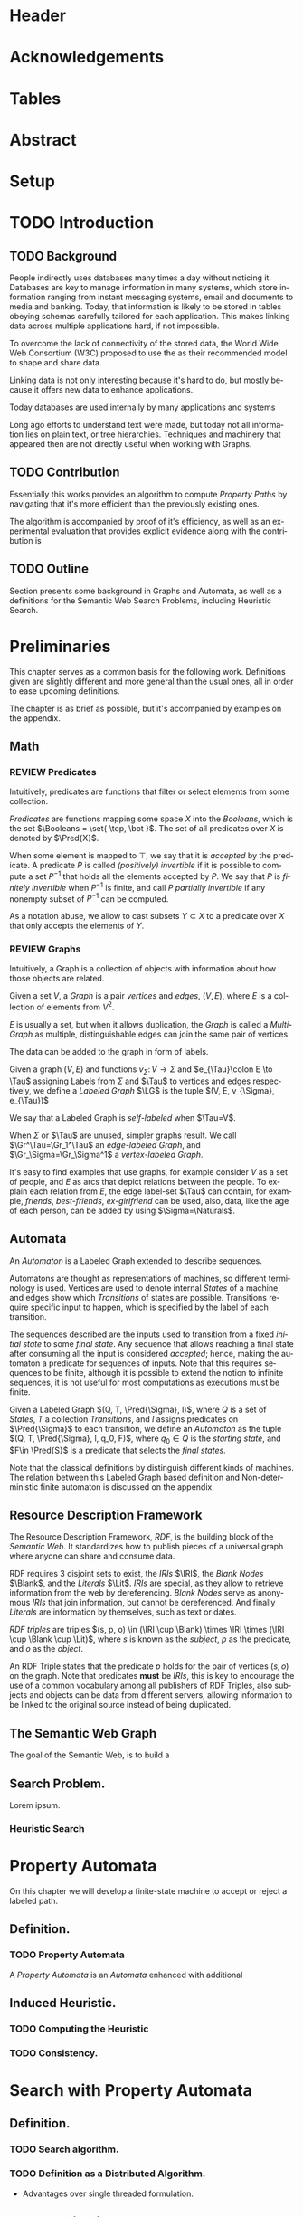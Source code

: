 # #+TITLE: Don't use org-mode title, it inserts unwanted \maketitle
#+AUTHOR: Dietrich Arnaldo Daroch González
#+DATE: December, 2016
#+LANGUAGE: en


# Setup
# -----
# Using LaTeX_CLASS requires additional setup!
#+LaTeX_CLASS: puc
#+LaTeX_CLASS_OPTIONS: [12pt,reqno,oneside]

# Packages
#+LaTeX_HEADER: \input{setup.tex}  % pucthesis setup (should be part of the LaTeX class!
#+LaTeX_HEADER: \usepackage[spanish,english]{babel}

# microtype (xelatex)
#+LaTeX_HEADER: \usepackage[final,factor=1100,stretch=10,shrink=10]{microtype}
# #+LaTeX_HEADER: \usepackage[activate={true,nocompatibility},final,tracking=true,kerning=true,spacing=true,factor=1100,stretch=10,shrink=10]{microtype}


#+SEQ_TODO: TODO | REVIEW DONE

#+OPTIONS: toc:nil
#+OPTIONS: tasks:t
#+OPTIONS: tags:nil
#+OPTIONS: d:nil
#+OPTIONS: skip:nil ^:nil timestamp:nil
#+STARTUP: overview

# Annoyances
# ----------
# „Quotes“

* Header                                                            :ignore:
#+begin_export LaTeX
\title[Evaluating Navigational RDF Queries]{Evaluating Navigational RDF Queries
	over the Web}

\address{Escuela de Ingenier\'ia\\
				 Pontificia Universidad Cat\'olica de Chile\\
				 Vicu\~na Mackenna 4860\\
				 Santiago, Chile\\
				 {\it Tel.\/} : 56 (2) 354-2000}
\email{Dietrich.Daroch@gmail.com}
%
\facultyto    {the School of Engineering}
\department   {}
\faculty      {Faculty of Engineering}
\degree       {Master of Science in Engineering}
\advisor      {Jorge Baier A.}
\committeememberA {Juan L. Reutter D.}
%\committeememberB {Committee Member B (Optional)}
\guestmemberA {Jorge P\'erez R.}
%\guestmemberB {Guest Committee Member B (Optional)}
\ogrsmember   {Juan Siding B.}  % TODO: change
\subject      {Engineering}
\date         {Diciembre 2016}
\copyrightname{Dietrich Daroch}
\copyrightyear{MMXVI}

\dedication {
To everyone
}

\NoChapterPageNumber
\pagenumbering{roman}
\maketitle
#+end_export

* Acknowledgements                                                  :ignore:
#+begin_export LaTeX
\selectlanguage{english}
\chapter*{Acknowledgements}

\cleardoublepage
#+end_export

* Tables                                                            :ignore:
#+begin_export LaTeX
\tableofcontents
\listoftables
\listoffigures
\cleardoublepage % In double-sided printing style makes the next page
#+end_export

* Abstract                                                          :ignore:
#+begin_export LaTeX
\selectlanguage{english}
\chapter*{Abstract}
\label{ch:abstract}
This works presents a novel reduction from \emph{Property Path Computation} to
\emph{Heuristic Search}, which enables to solve queries in a more efficient way
than the previously known reduction to \emph{Uninformed Search}.
The new reduction enables to use years of reaserch on Heuristic Search made by
the Artificial Intelligence community to solve \emph{Property Paths} over
\emph{Linked Data} more efficiently.
Besides the reduction, optimizations and implementation details are reviewed.


% Keywords
\vfill
{\bf Keywords:} \parbox[t]{.75\textwidth}{
	RDF, Semantic Web, Property Paths, Graph Databases
}
#+end_export

#+begin_export LaTeX
\chapter*{Resumen}
\label{ch:resumen}
\selectlanguage{spanish}
Este trabajo presenta una reducción nueva desde \emph{Property Path Computation} a
\emph{Búsqueda Heurística}, la cuál permite resolver consultas de manera más
eficiente que la anteriormente conocida reducción a \emph{Búsqueda Ciega}.
Esta nueva reducción permite aprovechar años de investigación en Búsqueda por
parte de la comunidad de Inteligencia Artificial para resolver consultas sobre
\emph{Property Paths} en \emph{Linked Data} de forma más eficiente.
Además de la reducción, se estudian optimizaciones y detalles de implementación.

% Keywords
\vfill
{\bf Palabras Claves:} \parbox[t]{.75\textwidth}{
	RDF, Web Semántica, Property Paths, Bases de Datos de Grafos
}


\selectlanguage{english}
#+end_export


* Setup                                                             :ignore:
#+begin_export LaTeX
\cleardoublepage
\pagenumbering{arabic}
#+end_export



* TODO Introduction
** TODO Background

People indirectly uses databases many times a day without noticing it.
Databases are key to manage information in many systems, which store information
ranging from instant messaging systems, email and documents to media and banking.
Today, that information is likely to be stored in tables obeying schemas
carefully tailored for each application.
This makes linking data across multiple applications hard, if not impossible.

To overcome the lack of connectivity of the stored data, the World Wide Web
Consortium (W3C) proposed to use the \citeA{RDF} as their recommended model to
shape and share data.

Linking data is not only interesting because it's hard to do, but mostly because
it offers new data to enhance applications.\cite{BaierDRV16}.

Today databases are used internally by many applications and systems

Long ago efforts to understand text were made, but today not all information
lies on plain text, or tree hierarchies. Techniques and machinery that appeared
then are not directly useful when working with Graphs.


** TODO Contribution
Essentially this works provides an algorithm to compute /Property Paths/ by
navigating that it's more efficient than the previously existing ones.

The algorithm is accompanied by proof of it's efficiency, as well as an
experimental evaluation that provides explicit evidence along with   the
contribution is


** TODO Outline
Section \ref{sec:Preliminaries} presents some background in Graphs and Automata,
as well as a definitions for the Semantic Web Search Problems, including
Heuristic Search.


* Preliminaries
#+begin_export latex
\label{sec:Preliminaries}
#+end_export

This chapter serves as a common basis for the following work. Definitions given
are slightly different and more general than the usual ones, all in order to
ease upcoming definitions.

The chapter is as brief as possible, but it's accompanied by examples on the appendix.


** Math
*** REVIEW Predicates
		CLOSED: [2016-12-15 Thu 11:45]
Intuitively, predicates are functions that filter or select elements from some
collection.

#+LATEX: \begin{definition}[Predicate]
/Predicates/ are functions mapping some space $X$ into the /Booleans/, which is
the set\nbsp{}$\Booleans = \set{ \top, \bot }$.
The set of all predicates over $X$ is denoted by $\Pred{X}$.
#+LATEX: \end{definition}

When some element is mapped to $\top$, we say that it is /accepted/ by the predicate.
A predicate $P$ is called /(positively) invertible/ if it is possible to compute
a set\nbsp{}$P^{-1}$ that holds all the elements accepted by $P$.
We say that $P$ is /finitely invertible/ when $P^{-1}$ is finite, and call $P$
/partially invertible/ if any nonempty subset of $P^{-1}$ can be computed.

As a notation abuse, we allow to cast subsets $Y \subset X$ to a predicate over $X$
that only accepts the elements of $Y$.

*** REVIEW Graphs
		CLOSED: [2016-12-15 Thu 11:45]
Intuitively, a Graph is a collection of objects with information about how those
objects are related.

#+LATEX: \begin{definition}[Graph]
Given a set $V$, a /Graph/ is a pair /vertices/ and /edges/, $(V, E)$, where $E$
is a collection of elements from $V^2$.
#+LATEX: \end{definition}
$E$ is usually a set, but when it allows duplication, the /Graph/ is called a
/Multi-Graph/ as multiple, distinguishable edges can join the same pair of vertices.


The data can be added to the graph in form of labels.
#+LATEX: \begin{definition}[Labeled Graph]
Given a graph $(V, E)$ and functions $v_{\Sigma}\colon V \to \Sigma$ and
$e_{\Tau}\colon E \to \Tau$ assigning Labels from $\Sigma$ and $\Tau$ to vertices
and edges respectively, we define a /Labeled Graph/ $\LG$ is the
tuple $(V, E, v_{\Sigma}, e_{\Tau})$

We say that a Labeled Graph is /self-labeled/ when $\Tau=V$.

When $\Sigma$ or $\Tau$ are unused, simpler graphs result.
We call  $\Gr^\Tau=\Gr_1^\Tau$    an /edge-labeled Graph/, and
				 $\Gr_\Sigma=\Gr_\Sigma^1$ a /vertex-labeled Graph/.
#+LATEX: \end{definition}

It's easy to find examples that use graphs, for example consider $V$ as a set of
people, and $E$ as arcs that depict relations between the people. To explain
each relation from $E$, the edge label-set $\Tau$ can contain, for example,
/friends/, /best-friends/, /ex-girlfriend/ can be used, also, data, like the age
of each person, can be added by using $\Sigma=\Naturals$.

** Automata
An /Automaton/ is a Labeled Graph extended to describe sequences.

Automatons are thought as representations of machines, so different terminology
is used. Vertices are used to denote internal /States/ of a machine, and
edges show which /Transitions/ of states are possible. Transitions require
specific input to happen, which is specified by the label of each transition.

The sequences described are the inputs used to transition from a fixed /initial
state/ to some /final state/. Any sequence that allows reaching a final state
after consuming all the input is considered /accepted/; hence, making the
automaton a predicate for sequences of inputs. Note that this requires sequences
to be finite, although it is possible to extend the notion to infinite
sequences, it is not useful for most computations as executions must be finite.

#+LATEX: \begin{definition}[Automaton]
Given a Labeled Graph $(Q, T, \Pred{\Sigma}, l)$, where $Q$ is a set of /States/,
$T$ a collection /Transitions/, and $l$ assigns predicates on $\Pred{\Sigma}$
to each transition, we define an /Automaton/ as the tuple
$(Q, T, \Pred{\Sigma}, l, q_0, F)$, where $q_0 \in Q$ is the /starting state/,
and $F\in \Pred{S}$ is a predicate that selects the /final states/.
#+LATEX: \end{definition}

Note that the classical definitions by \citeA{AutomataTheory} distinguish
different kinds of machines. The relation between this Labeled Graph based
definition and Non-deterministic finite automaton is discussed on the appendix.


** Resource Description Framework
The Resource Description Framework, /RDF/, is the building block of the
/Semantic Web/. It standardizes how to publish pieces of a universal graph where
anyone can share and consume data.

RDF requires $3$ disjoint sets to exist, the /IRIs/ $\IRI$, the /Blank Nodes/ $\Blank$,
 and the /Literals/ $\Lit$.
/IRIs/ are special, as they allow to retrieve information from the web by dereferencing. /Blank
 Nodes/ serve as anonymous /IRIs/ that join information, but cannot be
 dereferenced. And finally /Literals/ are information by themselves, such as
 text or dates.

#+LATEX: \begin{definition}[RDF triple]
/RDF triples/ are triples $(s, p, o) \in (\IRI \cup \Blank) \times \IRI \times (\IRI \cup \Blank \cup \Lit)$,
where $s$ is known as the /subject/, $p$ as the predicate, and $o$ as the
/object/.
#+LATEX: \end{definition}
An RDF Triple states that the predicate $p$ holds for the pair of vertices $(s,
o)$ on the graph. Note that predicates *must* be /IRIs/, this is key to
encourage the use of a common vocabulary among all publishers of RDF Triples,
also subjects and objects can be data from different servers, allowing
information to be linked to the original source instead of being duplicated.


** The Semantic Web Graph

The goal of the Semantic Web, is to build a


** Search Problem.
Lorem ipsum.
*** Heuristic Search
# http://stackoverflow.com/questions/29470253/astar-explanation-of-name


* Property Automata
On this chapter we will develop a finite-state machine to accept or reject a labeled path.
** Definition.
*** TODO Property Automata
A /Property Automata/ is an /Automata/ enhanced with additional

** Induced Heuristic.
*** TODO Computing the Heuristic
*** TODO Consistency.
* Search with Property Automata
** Definition.
*** TODO Search algorithm.
*** TODO Definition as a Distributed Algorithm.
  - Advantages over single threaded formulation.
** TODO Multi-point search.
  - Filter invertibility.
** Remarks
Note that the Search with Property Automata can simulate old Automata if the database $(\set{q_0}, \set{(q_0, q_0), \Sigma, l}$ is considered, where $l(q_0) = 2^\Sigma$.
Not only it happens that the paths (words) accepted are the same, but also that given a Query (regular expression), paths (words) can be gathered exhaustively in an ordered way.


* Searching on the Semantic Web
** TODO The Semantic Web Graph.
** TODO Limitations of the Web.
** TODO Search Problem.
** TODO Evaluation.

To test the feasibility of navigating the web through documents


* Conclusions
* TODO Future Work
** Automata
*** Define a Query language.
Currently the definition relies on the existence of adequate filter functions
** Search
*** Multi point search
Notice that starting point can be seen as search node that is /allowed/ by the the starting
by only looking a

** Semantic Web
*** Rewriting SPARQL to Property Automata
SPARQL endpoints can benefit from our approach to answer /Property Path/ queries
in a faster and more reliable way, as currently well known engines either don't
support /Property Paths/ or perform badly while computing answers \cite{BaierDRV16}.

The most outstanding property of our approach, is that incremental answering
allows to compute queries using ~limit~ in without computing all the answers as
currently some /Property Path/ capable endpoints do.

*** Discovery Protocol
On our experiments was necessary to allow querying the SPARQL endpoints to look
for /backward triples/, as documents on some servers only were complete with
respect to triples starting on the queried IRI.

Our approach to avoid navigating only from incomplete documents relied on a
manual matching between IRI prefixes and SPARQL endpoint locations. This manual
matching forbids the use of this trick to explore new servers.

The technique could be used reliably if a standardized way to locate SPARQL
endpoints was available.

*** Local path queries
Using SPARQL endpoints not only allows to retrieve more reliable data, but it
also could enable faster navigation if more expressive queries are allowed, as
simply querying for longer paths would save some roundtrips to the server,
reducing the network load against the server in exchange for some extra server
CPU time that depends on a length parameter.

This approach requires only a subset of SPARQL capabilities, and could be
handled with less powerful servers that can also be allowed to impose a limit on
the length. For this to reduce network traffic, only paths local to the server
can be answered, but partial paths are also useful to the clients.

This approach subsumes the proposal from Triple Pattern Fragments, as they only
consider paths of length 1. Note that servers could also run A* in order to
search their local database while answering, this uniformity suggests that
clients can easily become servers, serving their data and the data gathered
while navigating.

*** Extending documents information
Documents currently give back triples that mention the IRI requested. Following
the goal from local path queries, this can be generalized to paths that start at
the IRI, which would enable to reduce roundtrips if the paths are useful.

This would be a simple way to gain the benefits from Local path queries, but
requires to fix the document to hold more paths, which can affect performance
when the additional information is not useful for the client.

*** Statistics
Collecting statistics about the data served is probably the best way to improve
the layout and connectivity of the data served without requiring any supervision
or expert knowledge.

The /HTTP protocol/ provides the foundation for the Semantic Web, and it already
carries useful metadata for servers as part of the standard \cite{httpHeaders}.
For example, the /referer field/ tracks the IRI used to discover the IRI
currently being dereferenced, so it can be used to let servers exchange and
replicate triples to keep connectivity of reversed links. This replication
*needs* feedback from the users, as a single server simply cannot hold all the
triples mentioning any IRI, therefore, keeping only the top k-th most used
triples becomes a good mechanism to hold important information under reasonable
space constraints.

Serving the most used outgoing IRIs first would enable clients to share hints on
which are the most useful IRIs to explore, allowing clients to minimize the
effort made to get the first answers.

Those are only 2 examples of what can be achieved by using statistics, both by
themselves are promising, so exploring what can be done with additional metadata
is really interesting.


* References                                                        :ignore:
#+begin_export LaTeX
\cleardoublepage
\phantomsection \label{references}
\bibliographystyle{apacite}
\renewcommand{\bibname}{REFERENCES}
\bibliography{thesis}
#+end_export

* Appendix                                                          :ignore:
#+begin_export LaTeX
\appendix % It is like a chapter, so each appendix (A, B, C...) must to be considered as a section
#+end_export
** Automata definitions and their relationship
The classic, /Deterministic Finite Automata/ (/DFA/) definition is by a tuple $(Q,
q_0, \Sigma, \delta, F)$ where $Q$ is a finite set of /States/ and $\delta
\colon Q \times \Sigma \to Q$ is a total function fixing the transitions of the
machine.

Definitions differ on how transitions are stated by using $\delta$ or $(E, l)$
respectively.

A /DFA/ can be transformed into an /Automaton/ by noting that $\delta$ induces
the /edges/ and their /labels/.
A sample mapping given by $\delta$ can be the following, $\delta(u, a) = v$.
This requires that an edge $e\in E$ from $u$ to $v$ exist, and that it's
assigned label is $a$, so $l(e)=a$.

Note that, unlike /DFA/, the /Automaton/ do not need to have transitions defined
for every state and label pair, which makes it closer to a /Non-deterministic
Finite Automaton/ (/NFA/). Again, a similar transformation can be used to turn a
/NFA/ into an /Automaton/.

An /Automaton/ using finite states and without repeating labels between any pair
of states can be turned into a /NFA/. To do so, $\delta$ must be built from $(E, l)$.
Given any edge $e=(u,v)$ on $E$, $\delta$ should map $(u, l(e))$ to the smallest
possible set containing $v$ satisfying this rule for every other edge.


** Complete evaluation                                             :yoexport:

*** Queries
**** Prefixes used

#+CAPTION: Common prefixes used and their full IRIs
#+NAME:   lst:prefixes-common
#+begin_src sparql
prefix rdf:  <http://www.w3.org/1999/02/22-rdf-syntax-ns#>
prefix rdfs: <http://www.w3.org/2000/01/rdf-schema#>
prefix owl:  <http://www.w3.org/2002/07/owl#>
prefix dc:   <http://purl.org/dc/elements/1.1/>
prefix foaf: <http://xmlns.com/foaf/0.1/>
#+end_src


#+CAPTION: Prefixes from dbPedia
#+NAME:   lst:prefixes-dbpedia
#+begin_src sparql
prefix dbo: <http://dbpedia.org/ontology/>
prefix dbr: <http://dbpedia.org/resource/>
prefix dbc: <http://dbpedia.org/resource/Category:>
prefix dct: <http://purl.org/dc/terms/>
#+end_src


#+CAPTION: Prefixes from DBLP
#+NAME:   lst:prefixes-dblp
#+begin_src sparql
prefix dblp:       <http://dblp.L3S.de/>
prefix dblpAuthor: <http://dblp.L3S.de/Authors/>
#+end_src


#+CAPTION: Prefixes from YAGO
#+NAME:   lst:prefixes-yago
#+begin_src sparql
prefix yago: <http://yago-knowledge.org/resource/>
prefix frmb: <http://framebase.org/ns/>
#+end_src
#+LaTeX: \newpage

#+CAPTION: Prefixes from Linked Movie Database
#+NAME:   lst:prefixes-lmdb
#+begin_src sparql
prefix lmdbActor: <http://data.linkedmdb.org/resource/actor>
prefix lmdbMovie: <http://data.linkedmdb.org/resource/movie>
#+end_src


#+CAPTION: Other prefixes used
#+NAME:   lst:prefixes-other
#+begin_src sparql
prefix d2r:     <http://sites.wiwiss.fu-berlin.de/suhl/bizer/d2r-server/config.rdf#>
prefix dbc:     <http://dbpedia.org/resource/Category:>
prefix dbo:     <http://dbpedia.org/ontology/>
prefix dbr:     <http://dbpedia.org/resource/>
prefix dct:     <http://purl.org/dc/terms/>
prefix dcterms: <http://purl.org/dc/terms/>
prefix map:     <file:///home/diederich/d2r-server-0.3.2/dblp-mapping.n3#>
prefix swrc:    <http://swrc.ontoware.org/ontology#>
prefix xsd:     <http://www.w3.org/2001/XMLSchema#>
#+end_src


**** Q10  Publications                                    :dbpedia:selected:
#+begin_src sparql
select * where {
 dblpAuthor:Michael_Stonebraker  ^dc:creator/dc:title  ?paper
}
#+end_src


**** Q11  Journals                                        :dbpedia:selected:
#+begin_src sparql
select * where {
 dblpAuthor:Michael_Stonebraker  ^dc:creator/swrc:journal/rdfs:label  ?paper
}
#+end_src


**** Q12  Conferences                                     :dbpedia:selected:
#+begin_src sparql
select * where {
 dblpAuthor:Michael_Stonebraker  ^dc:creator/swrc:series/rdfs:label  ?paper
}
#+end_src


**** Q13  CoAuthor                                        :dbpedia:selected:
#+begin_src sparql
select * where {
 dblpAuthor:Michael_Stonebraker  ^dc:creator/dc:creator/rdfs:label  ?paper
}
#+end_src


**** Q14  CoAuthor* IRIs                                  :dbpedia:selected:
#+begin_src sparql
select * where {
 dblpAuthor:Michael_Stonebraker  (^dc:creator/dc:creator)*  ?paper
}
#+end_src


**** Q15  CoAuthor*                                       :dbpedia:selected:
#+begin_src sparql
select * where {
 dblpAuthor:Michael_Stonebraker  (^dc:creator/dc:creator)*/rdfs:label  ?paper
}
#+end_src


**** Q20  CoActor*                                        :dbpedia:selected:
#+begin_src sparql
select * where {
 dbr:Kevin_Bacon  (^dbo:starring/dbo:starring)*/rdfs:label  ?coActorName
}
#+end_src


**** Q22  CoActor* IRIs                                      :yago:selected:
#+begin_src sparql
select * where {
 # yago:actedIn was also used on navigation, making the query harder
 yago:Kevin_Bacon
 (frmb:dereif-Performers_and_roles-playsInPerformance/
 ^frmb:dereif-Performers_and_roles-playsInPerformance)*
 ?coActorIRI
}
	#+end_src
#+LaTeX: \newpage

**** Q23  CoActor* sameAs                   :any:yago:dbpedia:lmdb:selected:

This query is similar to Q22, but has no equivalent on SPARQL, as execution may
consult arbitrary services.

The SPARQL analogue is huge due to non-determinism to determinism transformation.
To construct this query add ~owl:sameAs~ loops on every node, and consider
alternate predicates ~dbo:starring~,
~frmb:dereif-Performers_and_roles-playsInPerformance~ along with ~yago:actedIn~
on any possible arc.


**** Q30  NATO Business'                            :yago:selected:gubichev:
#+begin_src sparql
select * where {
 yago:wikicat_Member_states_of_NATO ^rdf:type/^yago:dealsWith/(yago:isLocatedIn*) ?place
}
#+end_src


**** Q32  Airports in Netherlands                   :yago:selected:gubichev:
#+begin_src sparql
select * where {
 yago:wikicat_Capitals_in_Europe ^rdf:type/yago:isLocatedIn* ?place
}
#+end_src


#+LaTeX: \newpage
*** Sample executions
*** figures                                                        :noexport:

#+begin_export latex
\begin{figure*}
	\centering
	\begin{subfigure}
		\centering
		\includegraphics[width=.32\linewidth]{./figures/experiments/q10-Publications/p1/quick/goals_found-remote_expansions.pdf}
	\end{subfigure}%
	~
	\begin{subfigure}
		\centering
		\includegraphics[width=.32\linewidth]{./figures/experiments/q10-Publications/p1/quick/wallClock-remote_expansions.pdf}
	\end{subfigure}%
	 ~
	\begin{subfigure}
		\centering
		\includegraphics[width=.32\linewidth]{./figures/experiments/q10-Publications/p1/quick/memory-remote_expansions.pdf}
	\end{subfigure}%


	\begin{subfigure}
		\centering
		\includegraphics[width=.32\linewidth]{./figures/experiments/q10-Publications/p10/quick/goals_found-remote_expansions.pdf}
	\end{subfigure}%
	~
	\begin{subfigure}
		\centering
		\includegraphics[width=.32\linewidth]{./figures/experiments/q10-Publications/p10/quick/wallClock-remote_expansions.pdf}
	\end{subfigure}%
	 ~
	\begin{subfigure}
		\centering
		\includegraphics[width=.32\linewidth]{./figures/experiments/q10-Publications/p10/quick/memory-remote_expansions.pdf}
	\end{subfigure}%


	\begin{subfigure}
		\centering
		\includegraphics[width=.32\linewidth]{./figures/experiments/q10-Publications/p20/quick/goals_found-remote_expansions.pdf}
	\end{subfigure}%
	~
	\begin{subfigure}
		\centering
		\includegraphics[width=.32\linewidth]{./figures/experiments/q10-Publications/p20/quick/wallClock-remote_expansions.pdf}
	\end{subfigure}%
	 ~
	\begin{subfigure}
		\centering
		\includegraphics[width=.32\linewidth]{./figures/experiments/q10-Publications/p20/quick/memory-remote_expansions.pdf}
	\end{subfigure}%


	\begin{subfigure}
		\centering
		\includegraphics[width=.32\linewidth]{./figures/experiments/q10-Publications/p40/quick/goals_found-remote_expansions.pdf}
	\end{subfigure}%
	~
	\begin{subfigure}
		\centering
		\includegraphics[width=.32\linewidth]{./figures/experiments/q10-Publications/p40/quick/wallClock-remote_expansions.pdf}
	\end{subfigure}%
	 ~
	\begin{subfigure}
		\centering
		\includegraphics[width=.32\linewidth]{./figures/experiments/q10-Publications/p40/quick/memory-remote_expansions.pdf}
	\end{subfigure}%
	\caption{q10-Publications}
	\label{fig:LABEL}
\end{figure*}




\begin{figure*}
	\centering
	\begin{subfigure}
		\centering
		\includegraphics[width=.32\linewidth]{./figures/experiments/q11-Journals/p1/quick/goals_found-remote_expansions.pdf}
	\end{subfigure}%
	~
	\begin{subfigure}
		\centering
		\includegraphics[width=.32\linewidth]{./figures/experiments/q11-Journals/p1/quick/wallClock-remote_expansions.pdf}
	\end{subfigure}%
	 ~
	\begin{subfigure}
		\centering
		\includegraphics[width=.32\linewidth]{./figures/experiments/q11-Journals/p1/quick/memory-remote_expansions.pdf}
	\end{subfigure}%


	\begin{subfigure}
		\centering
		\includegraphics[width=.32\linewidth]{./figures/experiments/q11-Journals/p10/quick/goals_found-remote_expansions.pdf}
	\end{subfigure}%
	~
	\begin{subfigure}
		\centering
		\includegraphics[width=.32\linewidth]{./figures/experiments/q11-Journals/p10/quick/wallClock-remote_expansions.pdf}
	\end{subfigure}%
	 ~
	\begin{subfigure}
		\centering
		\includegraphics[width=.32\linewidth]{./figures/experiments/q11-Journals/p10/quick/memory-remote_expansions.pdf}
	\end{subfigure}%


	\begin{subfigure}
		\centering
		\includegraphics[width=.32\linewidth]{./figures/experiments/q11-Journals/p20/quick/goals_found-remote_expansions.pdf}
	\end{subfigure}%
	~
	\begin{subfigure}
		\centering
		\includegraphics[width=.32\linewidth]{./figures/experiments/q11-Journals/p20/quick/wallClock-remote_expansions.pdf}
	\end{subfigure}%
	 ~
	\begin{subfigure}
		\centering
		\includegraphics[width=.32\linewidth]{./figures/experiments/q11-Journals/p20/quick/memory-remote_expansions.pdf}
	\end{subfigure}%


	\begin{subfigure}
		\centering
		\includegraphics[width=.32\linewidth]{./figures/experiments/q11-Journals/p40/quick/goals_found-remote_expansions.pdf}
	\end{subfigure}%
	~
	\begin{subfigure}
		\centering
		\includegraphics[width=.32\linewidth]{./figures/experiments/q11-Journals/p40/quick/wallClock-remote_expansions.pdf}
	\end{subfigure}%
	 ~
	\begin{subfigure}
		\centering
		\includegraphics[width=.32\linewidth]{./figures/experiments/q11-Journals/p40/quick/memory-remote_expansions.pdf}
	\end{subfigure}%
	\caption{q11-Journals}
	\label{fig:LABEL}
\end{figure*}




\begin{figure*}
	\centering
	\begin{subfigure}
		\centering
		\includegraphics[width=.32\linewidth]{./figures/experiments/q12-Conferences/p1/quick/goals_found-remote_expansions.pdf}
	\end{subfigure}%
	~
	\begin{subfigure}
		\centering
		\includegraphics[width=.32\linewidth]{./figures/experiments/q12-Conferences/p1/quick/wallClock-remote_expansions.pdf}
	\end{subfigure}%
	 ~
	\begin{subfigure}
		\centering
		\includegraphics[width=.32\linewidth]{./figures/experiments/q12-Conferences/p1/quick/memory-remote_expansions.pdf}
	\end{subfigure}%


	\begin{subfigure}
		\centering
		\includegraphics[width=.32\linewidth]{./figures/experiments/q12-Conferences/p10/quick/goals_found-remote_expansions.pdf}
	\end{subfigure}%
	~
	\begin{subfigure}
		\centering
		\includegraphics[width=.32\linewidth]{./figures/experiments/q12-Conferences/p10/quick/wallClock-remote_expansions.pdf}
	\end{subfigure}%
	 ~
	\begin{subfigure}
		\centering
		\includegraphics[width=.32\linewidth]{./figures/experiments/q12-Conferences/p10/quick/memory-remote_expansions.pdf}
	\end{subfigure}%


	\begin{subfigure}
		\centering
		\includegraphics[width=.32\linewidth]{./figures/experiments/q12-Conferences/p20/quick/goals_found-remote_expansions.pdf}
	\end{subfigure}%
	~
	\begin{subfigure}
		\centering
		\includegraphics[width=.32\linewidth]{./figures/experiments/q12-Conferences/p20/quick/wallClock-remote_expansions.pdf}
	\end{subfigure}%
	 ~
	\begin{subfigure}
		\centering
		\includegraphics[width=.32\linewidth]{./figures/experiments/q12-Conferences/p20/quick/memory-remote_expansions.pdf}
	\end{subfigure}%


	\begin{subfigure}
		\centering
		\includegraphics[width=.32\linewidth]{./figures/experiments/q12-Conferences/p40/quick/goals_found-remote_expansions.pdf}
	\end{subfigure}%
	~
	\begin{subfigure}
		\centering
		\includegraphics[width=.32\linewidth]{./figures/experiments/q12-Conferences/p40/quick/wallClock-remote_expansions.pdf}
	\end{subfigure}%
	 ~
	\begin{subfigure}
		\centering
		\includegraphics[width=.32\linewidth]{./figures/experiments/q12-Conferences/p40/quick/memory-remote_expansions.pdf}
	\end{subfigure}%
	\caption{q12-Conferences}
	\label{fig:LABEL}
\end{figure*}




\begin{figure*}
	\centering
	\begin{subfigure}
		\centering
		\includegraphics[width=.32\linewidth]{./figures/experiments/q13-Direct_Coauthors/p1/quick/goals_found-remote_expansions.pdf}
	\end{subfigure}%
	~
	\begin{subfigure}
		\centering
		\includegraphics[width=.32\linewidth]{./figures/experiments/q13-Direct_Coauthors/p1/quick/wallClock-remote_expansions.pdf}
	\end{subfigure}%
	 ~
	\begin{subfigure}
		\centering
		\includegraphics[width=.32\linewidth]{./figures/experiments/q13-Direct_Coauthors/p1/quick/memory-remote_expansions.pdf}
	\end{subfigure}%


	\begin{subfigure}
		\centering
		\includegraphics[width=.32\linewidth]{./figures/experiments/q13-Direct_Coauthors/p10/quick/goals_found-remote_expansions.pdf}
	\end{subfigure}%
	~
	\begin{subfigure}
		\centering
		\includegraphics[width=.32\linewidth]{./figures/experiments/q13-Direct_Coauthors/p10/quick/wallClock-remote_expansions.pdf}
	\end{subfigure}%
	 ~
	\begin{subfigure}
		\centering
		\includegraphics[width=.32\linewidth]{./figures/experiments/q13-Direct_Coauthors/p10/quick/memory-remote_expansions.pdf}
	\end{subfigure}%


	\begin{subfigure}
		\centering
		\includegraphics[width=.32\linewidth]{./figures/experiments/q13-Direct_Coauthors/p20/quick/goals_found-remote_expansions.pdf}
	\end{subfigure}%
	~
	\begin{subfigure}
		\centering
		\includegraphics[width=.32\linewidth]{./figures/experiments/q13-Direct_Coauthors/p20/quick/wallClock-remote_expansions.pdf}
	\end{subfigure}%
	 ~
	\begin{subfigure}
		\centering
		\includegraphics[width=.32\linewidth]{./figures/experiments/q13-Direct_Coauthors/p20/quick/memory-remote_expansions.pdf}
	\end{subfigure}%


	\begin{subfigure}
		\centering
		\includegraphics[width=.32\linewidth]{./figures/experiments/q13-Direct_Coauthors/p40/quick/goals_found-remote_expansions.pdf}
	\end{subfigure}%
	~
	\begin{subfigure}
		\centering
		\includegraphics[width=.32\linewidth]{./figures/experiments/q13-Direct_Coauthors/p40/quick/wallClock-remote_expansions.pdf}
	\end{subfigure}%
	 ~
	\begin{subfigure}
		\centering
		\includegraphics[width=.32\linewidth]{./figures/experiments/q13-Direct_Coauthors/p40/quick/memory-remote_expansions.pdf}
	\end{subfigure}%
	\caption{q13-Direct\_Coauthors}
	\label{fig:LABEL}
\end{figure*}




\begin{figure*}
	\centering
	\begin{subfigure}
		\centering
		\includegraphics[width=.32\linewidth]{./figures/experiments/q14-CoauthorStar_IRI/p1/quick/goals_found-remote_expansions.pdf}
	\end{subfigure}%
	~
	\begin{subfigure}
		\centering
		\includegraphics[width=.32\linewidth]{./figures/experiments/q14-CoauthorStar_IRI/p1/quick/wallClock-remote_expansions.pdf}
	\end{subfigure}%
	 ~
	\begin{subfigure}
		\centering
		\includegraphics[width=.32\linewidth]{./figures/experiments/q14-CoauthorStar_IRI/p1/quick/memory-remote_expansions.pdf}
	\end{subfigure}%


	\begin{subfigure}
		\centering
		\includegraphics[width=.32\linewidth]{./figures/experiments/q14-CoauthorStar_IRI/p10/quick/goals_found-remote_expansions.pdf}
	\end{subfigure}%
	~
	\begin{subfigure}
		\centering
		\includegraphics[width=.32\linewidth]{./figures/experiments/q14-CoauthorStar_IRI/p10/quick/wallClock-remote_expansions.pdf}
	\end{subfigure}%
	 ~
	\begin{subfigure}
		\centering
		\includegraphics[width=.32\linewidth]{./figures/experiments/q14-CoauthorStar_IRI/p10/quick/memory-remote_expansions.pdf}
	\end{subfigure}%


	\begin{subfigure}
		\centering
		\includegraphics[width=.32\linewidth]{./figures/experiments/q14-CoauthorStar_IRI/p20/quick/goals_found-remote_expansions.pdf}
	\end{subfigure}%
	~
	\begin{subfigure}
		\centering
		\includegraphics[width=.32\linewidth]{./figures/experiments/q14-CoauthorStar_IRI/p20/quick/wallClock-remote_expansions.pdf}
	\end{subfigure}%
	 ~
	\begin{subfigure}
		\centering
		\includegraphics[width=.32\linewidth]{./figures/experiments/q14-CoauthorStar_IRI/p20/quick/memory-remote_expansions.pdf}
	\end{subfigure}%


	\begin{subfigure}
		\centering
		\includegraphics[width=.32\linewidth]{./figures/experiments/q14-CoauthorStar_IRI/p40/quick/goals_found-remote_expansions.pdf}
	\end{subfigure}%
	~
	\begin{subfigure}
		\centering
		\includegraphics[width=.32\linewidth]{./figures/experiments/q14-CoauthorStar_IRI/p40/quick/wallClock-remote_expansions.pdf}
	\end{subfigure}%
	 ~
	\begin{subfigure}
		\centering
		\includegraphics[width=.32\linewidth]{./figures/experiments/q14-CoauthorStar_IRI/p40/quick/memory-remote_expansions.pdf}
	\end{subfigure}%
	\caption{q14-CoauthorStar\_IRI}
	\label{fig:LABEL}
\end{figure*}




\begin{figure*}
	\centering
	\begin{subfigure}
		\centering
		\includegraphics[width=.32\linewidth]{./figures/experiments/q15-CoauthorStar/p1/quick/goals_found-remote_expansions.pdf}
	\end{subfigure}%
	~
	\begin{subfigure}
		\centering
		\includegraphics[width=.32\linewidth]{./figures/experiments/q15-CoauthorStar/p1/quick/wallClock-remote_expansions.pdf}
	\end{subfigure}%
	 ~
	\begin{subfigure}
		\centering
		\includegraphics[width=.32\linewidth]{./figures/experiments/q15-CoauthorStar/p1/quick/memory-remote_expansions.pdf}
	\end{subfigure}%


	\begin{subfigure}
		\centering
		\includegraphics[width=.32\linewidth]{./figures/experiments/q15-CoauthorStar/p10/quick/goals_found-remote_expansions.pdf}
	\end{subfigure}%
	~
	\begin{subfigure}
		\centering
		\includegraphics[width=.32\linewidth]{./figures/experiments/q15-CoauthorStar/p10/quick/wallClock-remote_expansions.pdf}
	\end{subfigure}%
	 ~
	\begin{subfigure}
		\centering
		\includegraphics[width=.32\linewidth]{./figures/experiments/q15-CoauthorStar/p10/quick/memory-remote_expansions.pdf}
	\end{subfigure}%


	\begin{subfigure}
		\centering
		\includegraphics[width=.32\linewidth]{./figures/experiments/q15-CoauthorStar/p20/quick/goals_found-remote_expansions.pdf}
	\end{subfigure}%
	~
	\begin{subfigure}
		\centering
		\includegraphics[width=.32\linewidth]{./figures/experiments/q15-CoauthorStar/p20/quick/wallClock-remote_expansions.pdf}
	\end{subfigure}%
	 ~
	\begin{subfigure}
		\centering
		\includegraphics[width=.32\linewidth]{./figures/experiments/q15-CoauthorStar/p20/quick/memory-remote_expansions.pdf}
	\end{subfigure}%


	\begin{subfigure}
		\centering
		\includegraphics[width=.32\linewidth]{./figures/experiments/q15-CoauthorStar/p40/quick/goals_found-remote_expansions.pdf}
	\end{subfigure}%
	~
	\begin{subfigure}
		\centering
		\includegraphics[width=.32\linewidth]{./figures/experiments/q15-CoauthorStar/p40/quick/wallClock-remote_expansions.pdf}
	\end{subfigure}%
	 ~
	\begin{subfigure}
		\centering
		\includegraphics[width=.32\linewidth]{./figures/experiments/q15-CoauthorStar/p40/quick/memory-remote_expansions.pdf}
	\end{subfigure}%
	\caption{q15-CoauthorStar}
	\label{fig:LABEL}
\end{figure*}




\begin{figure*}
	\centering
	\begin{subfigure}
		\centering
		\includegraphics[width=.32\linewidth]{./figures/experiments/q20-CoactorStar__DBPEDIA/p1/quick/goals_found-remote_expansions.pdf}
	\end{subfigure}%
	~
	\begin{subfigure}
		\centering
		\includegraphics[width=.32\linewidth]{./figures/experiments/q20-CoactorStar__DBPEDIA/p1/quick/wallClock-remote_expansions.pdf}
	\end{subfigure}%
	 ~
	\begin{subfigure}
		\centering
		\includegraphics[width=.32\linewidth]{./figures/experiments/q20-CoactorStar__DBPEDIA/p1/quick/memory-remote_expansions.pdf}
	\end{subfigure}%


	\begin{subfigure}
		\centering
		\includegraphics[width=.32\linewidth]{./figures/experiments/q20-CoactorStar__DBPEDIA/p10/quick/goals_found-remote_expansions.pdf}
	\end{subfigure}%
	~
	\begin{subfigure}
		\centering
		\includegraphics[width=.32\linewidth]{./figures/experiments/q20-CoactorStar__DBPEDIA/p10/quick/wallClock-remote_expansions.pdf}
	\end{subfigure}%
	 ~
	\begin{subfigure}
		\centering
		\includegraphics[width=.32\linewidth]{./figures/experiments/q20-CoactorStar__DBPEDIA/p10/quick/memory-remote_expansions.pdf}
	\end{subfigure}%


	\begin{subfigure}
		\centering
		\includegraphics[width=.32\linewidth]{./figures/experiments/q20-CoactorStar__DBPEDIA/p20/quick/goals_found-remote_expansions.pdf}
	\end{subfigure}%
	~
	\begin{subfigure}
		\centering
		\includegraphics[width=.32\linewidth]{./figures/experiments/q20-CoactorStar__DBPEDIA/p20/quick/wallClock-remote_expansions.pdf}
	\end{subfigure}%
	 ~
	\begin{subfigure}
		\centering
		\includegraphics[width=.32\linewidth]{./figures/experiments/q20-CoactorStar__DBPEDIA/p20/quick/memory-remote_expansions.pdf}
	\end{subfigure}%


	\begin{subfigure}
		\centering
		\includegraphics[width=.32\linewidth]{./figures/experiments/q20-CoactorStar__DBPEDIA/p40/quick/goals_found-remote_expansions.pdf}
	\end{subfigure}%
	~
	\begin{subfigure}
		\centering
		\includegraphics[width=.32\linewidth]{./figures/experiments/q20-CoactorStar__DBPEDIA/p40/quick/wallClock-remote_expansions.pdf}
	\end{subfigure}%
	 ~
	\begin{subfigure}
		\centering
		\includegraphics[width=.32\linewidth]{./figures/experiments/q20-CoactorStar__DBPEDIA/p40/quick/memory-remote_expansions.pdf}
	\end{subfigure}%
	\caption{q20-CoactorStar--DBPEDIA}
	\label{fig:LABEL}
\end{figure*}




\begin{figure*}
	\centering
	\begin{subfigure}
		\centering
		\includegraphics[width=.32\linewidth]{./figures/experiments/q22-CoactorStar_IRI__YAGO/p1/quick/goals_found-remote_expansions.pdf}
	\end{subfigure}%
	~
	\begin{subfigure}
		\centering
		\includegraphics[width=.32\linewidth]{./figures/experiments/q22-CoactorStar_IRI__YAGO/p1/quick/wallClock-remote_expansions.pdf}
	\end{subfigure}%
	 ~
	\begin{subfigure}
		\centering
		\includegraphics[width=.32\linewidth]{./figures/experiments/q22-CoactorStar_IRI__YAGO/p1/quick/memory-remote_expansions.pdf}
	\end{subfigure}%


	\begin{subfigure}
		\centering
		\includegraphics[width=.32\linewidth]{./figures/experiments/q22-CoactorStar_IRI__YAGO/p10/quick/goals_found-remote_expansions.pdf}
	\end{subfigure}%
	~
	\begin{subfigure}
		\centering
		\includegraphics[width=.32\linewidth]{./figures/experiments/q22-CoactorStar_IRI__YAGO/p10/quick/wallClock-remote_expansions.pdf}
	\end{subfigure}%
	 ~
	\begin{subfigure}
		\centering
		\includegraphics[width=.32\linewidth]{./figures/experiments/q22-CoactorStar_IRI__YAGO/p10/quick/memory-remote_expansions.pdf}
	\end{subfigure}%


	\begin{subfigure}
		\centering
		\includegraphics[width=.32\linewidth]{./figures/experiments/q22-CoactorStar_IRI__YAGO/p20/quick/goals_found-remote_expansions.pdf}
	\end{subfigure}%
	~
	\begin{subfigure}
		\centering
		\includegraphics[width=.32\linewidth]{./figures/experiments/q22-CoactorStar_IRI__YAGO/p20/quick/wallClock-remote_expansions.pdf}
	\end{subfigure}%
	 ~
	\begin{subfigure}
		\centering
		\includegraphics[width=.32\linewidth]{./figures/experiments/q22-CoactorStar_IRI__YAGO/p20/quick/memory-remote_expansions.pdf}
	\end{subfigure}%


	\begin{subfigure}
		\centering
		\includegraphics[width=.32\linewidth]{./figures/experiments/q22-CoactorStar_IRI__YAGO/p40/quick/goals_found-remote_expansions.pdf}
	\end{subfigure}%
	~
	\begin{subfigure}
		\centering
		\includegraphics[width=.32\linewidth]{./figures/experiments/q22-CoactorStar_IRI__YAGO/p40/quick/wallClock-remote_expansions.pdf}
	\end{subfigure}%
	 ~
	\begin{subfigure}
		\centering
		\includegraphics[width=.32\linewidth]{./figures/experiments/q22-CoactorStar_IRI__YAGO/p40/quick/memory-remote_expansions.pdf}
	\end{subfigure}%
	\caption{q22-CoactorStar\_IRI--YAGO}
	\label{fig:LABEL}
\end{figure*}




\begin{figure*}
	\centering
	\begin{subfigure}
		\centering
		\includegraphics[width=.32\linewidth]{./figures/experiments/q23-CoactorStar__ANY/p1/quick/goals_found-remote_expansions.pdf}
	\end{subfigure}%
	~
	\begin{subfigure}
		\centering
		\includegraphics[width=.32\linewidth]{./figures/experiments/q23-CoactorStar__ANY/p1/quick/wallClock-remote_expansions.pdf}
	\end{subfigure}%
	 ~
	\begin{subfigure}
		\centering
		\includegraphics[width=.32\linewidth]{./figures/experiments/q23-CoactorStar__ANY/p1/quick/memory-remote_expansions.pdf}
	\end{subfigure}%


	\begin{subfigure}
		\centering
		\includegraphics[width=.32\linewidth]{./figures/experiments/q23-CoactorStar__ANY/p10/quick/goals_found-remote_expansions.pdf}
	\end{subfigure}%
	~
	\begin{subfigure}
		\centering
		\includegraphics[width=.32\linewidth]{./figures/experiments/q23-CoactorStar__ANY/p10/quick/wallClock-remote_expansions.pdf}
	\end{subfigure}%
	 ~
	\begin{subfigure}
		\centering
		\includegraphics[width=.32\linewidth]{./figures/experiments/q23-CoactorStar__ANY/p10/quick/memory-remote_expansions.pdf}
	\end{subfigure}%


	\begin{subfigure}
		\centering
		\includegraphics[width=.32\linewidth]{./figures/experiments/q23-CoactorStar__ANY/p20/quick/goals_found-remote_expansions.pdf}
	\end{subfigure}%
	~
	\begin{subfigure}
		\centering
		\includegraphics[width=.32\linewidth]{./figures/experiments/q23-CoactorStar__ANY/p20/quick/wallClock-remote_expansions.pdf}
	\end{subfigure}%
	 ~
	\begin{subfigure}
		\centering
		\includegraphics[width=.32\linewidth]{./figures/experiments/q23-CoactorStar__ANY/p20/quick/memory-remote_expansions.pdf}
	\end{subfigure}%


	\begin{subfigure}
		\centering
		\includegraphics[width=.32\linewidth]{./figures/experiments/q23-CoactorStar__ANY/p40/quick/goals_found-remote_expansions.pdf}
	\end{subfigure}%
	~
	\begin{subfigure}
		\centering
		\includegraphics[width=.32\linewidth]{./figures/experiments/q23-CoactorStar__ANY/p40/quick/wallClock-remote_expansions.pdf}
	\end{subfigure}%
	 ~
	\begin{subfigure}
		\centering
		\includegraphics[width=.32\linewidth]{./figures/experiments/q23-CoactorStar__ANY/p40/quick/memory-remote_expansions.pdf}
	\end{subfigure}%
	\caption{q23-CoactorStar--ANY}
	\label{fig:LABEL}
\end{figure*}




\begin{figure*}
	\centering
	\begin{subfigure}
		\centering
		\includegraphics[width=.32\linewidth]{./figures/experiments/q30-NATO_Business/p1/quick/goals_found-remote_expansions.pdf}
	\end{subfigure}%
	~
	\begin{subfigure}
		\centering
		\includegraphics[width=.32\linewidth]{./figures/experiments/q30-NATO_Business/p1/quick/wallClock-remote_expansions.pdf}
	\end{subfigure}%
	 ~
	\begin{subfigure}
		\centering
		\includegraphics[width=.32\linewidth]{./figures/experiments/q30-NATO_Business/p1/quick/memory-remote_expansions.pdf}
	\end{subfigure}%


	\begin{subfigure}
		\centering
		\includegraphics[width=.32\linewidth]{./figures/experiments/q30-NATO_Business/p10/quick/goals_found-remote_expansions.pdf}
	\end{subfigure}%
	~
	\begin{subfigure}
		\centering
		\includegraphics[width=.32\linewidth]{./figures/experiments/q30-NATO_Business/p10/quick/wallClock-remote_expansions.pdf}
	\end{subfigure}%
	 ~
	\begin{subfigure}
		\centering
		\includegraphics[width=.32\linewidth]{./figures/experiments/q30-NATO_Business/p10/quick/memory-remote_expansions.pdf}
	\end{subfigure}%


	\begin{subfigure}
		\centering
		\includegraphics[width=.32\linewidth]{./figures/experiments/q30-NATO_Business/p20/quick/goals_found-remote_expansions.pdf}
	\end{subfigure}%
	~
	\begin{subfigure}
		\centering
		\includegraphics[width=.32\linewidth]{./figures/experiments/q30-NATO_Business/p20/quick/wallClock-remote_expansions.pdf}
	\end{subfigure}%
	 ~
	\begin{subfigure}
		\centering
		\includegraphics[width=.32\linewidth]{./figures/experiments/q30-NATO_Business/p20/quick/memory-remote_expansions.pdf}
	\end{subfigure}%


	\begin{subfigure}
		\centering
		\includegraphics[width=.32\linewidth]{./figures/experiments/q30-NATO_Business/p40/quick/goals_found-remote_expansions.pdf}
	\end{subfigure}%
	~
	\begin{subfigure}
		\centering
		\includegraphics[width=.32\linewidth]{./figures/experiments/q30-NATO_Business/p40/quick/wallClock-remote_expansions.pdf}
	\end{subfigure}%
	 ~
	\begin{subfigure}
		\centering
		\includegraphics[width=.32\linewidth]{./figures/experiments/q30-NATO_Business/p40/quick/memory-remote_expansions.pdf}
	\end{subfigure}%
	\caption{q30-NATO\_Business}
	\label{fig:LABEL}
\end{figure*}




\begin{figure*}
	\centering
	\begin{subfigure}
		\centering
		\includegraphics[width=.32\linewidth]{./figures/experiments/q32-AirportsInNetherlands/p1/quick/goals_found-remote_expansions.pdf}
	\end{subfigure}%
	~
	\begin{subfigure}
		\centering
		\includegraphics[width=.32\linewidth]{./figures/experiments/q32-AirportsInNetherlands/p1/quick/wallClock-remote_expansions.pdf}
	\end{subfigure}%
	 ~
	\begin{subfigure}
		\centering
		\includegraphics[width=.32\linewidth]{./figures/experiments/q32-AirportsInNetherlands/p1/quick/memory-remote_expansions.pdf}
	\end{subfigure}%


	\begin{subfigure}
		\centering
		\includegraphics[width=.32\linewidth]{./figures/experiments/q32-AirportsInNetherlands/p10/quick/goals_found-remote_expansions.pdf}
	\end{subfigure}%
	~
	\begin{subfigure}
		\centering
		\includegraphics[width=.32\linewidth]{./figures/experiments/q32-AirportsInNetherlands/p10/quick/wallClock-remote_expansions.pdf}
	\end{subfigure}%
	 ~
	\begin{subfigure}
		\centering
		\includegraphics[width=.32\linewidth]{./figures/experiments/q32-AirportsInNetherlands/p10/quick/memory-remote_expansions.pdf}
	\end{subfigure}%


	\begin{subfigure}
		\centering
		\includegraphics[width=.32\linewidth]{./figures/experiments/q32-AirportsInNetherlands/p20/quick/goals_found-remote_expansions.pdf}
	\end{subfigure}%
	~
	\begin{subfigure}
		\centering
		\includegraphics[width=.32\linewidth]{./figures/experiments/q32-AirportsInNetherlands/p20/quick/wallClock-remote_expansions.pdf}
	\end{subfigure}%
	 ~
	\begin{subfigure}
		\centering
		\includegraphics[width=.32\linewidth]{./figures/experiments/q32-AirportsInNetherlands/p20/quick/memory-remote_expansions.pdf}
	\end{subfigure}%


	\begin{subfigure}
		\centering
		\includegraphics[width=.32\linewidth]{./figures/experiments/q32-AirportsInNetherlands/p40/quick/goals_found-remote_expansions.pdf}
	\end{subfigure}%
	~
	\begin{subfigure}
		\centering
		\includegraphics[width=.32\linewidth]{./figures/experiments/q32-AirportsInNetherlands/p40/quick/wallClock-remote_expansions.pdf}
	\end{subfigure}%
	 ~
	\begin{subfigure}
		\centering
		\includegraphics[width=.32\linewidth]{./figures/experiments/q32-AirportsInNetherlands/p40/quick/memory-remote_expansions.pdf}
	\end{subfigure}%
	\caption{q32-AirportsInNetherlands}
	\label{fig:LABEL}
\end{figure*}
#+end_export


** Examples for preliminaries

*** TODO Graph

*** TODO Labeled Graph

*** TODO Automaton

*** TODO RDF

*** TODO Semantic Web
